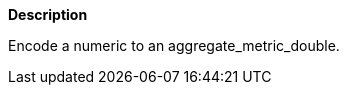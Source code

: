 // This is generated by ESQL's AbstractFunctionTestCase. Do no edit it. See ../README.md for how to regenerate it.

*Description*

Encode a numeric to an aggregate_metric_double.
